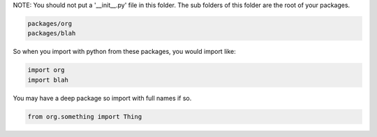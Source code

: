 
NOTE: You should not put a '__init__.py' file in this folder.  The sub folders
of this folder are the root of your packages.

.. code::

    packages/org
    packages/blah

So when you import with python from these packages, you would import like:

.. code::

    import org
    import blah

You may have a deep package so import with full names if so.

.. code::
    
    from org.something import Thing


